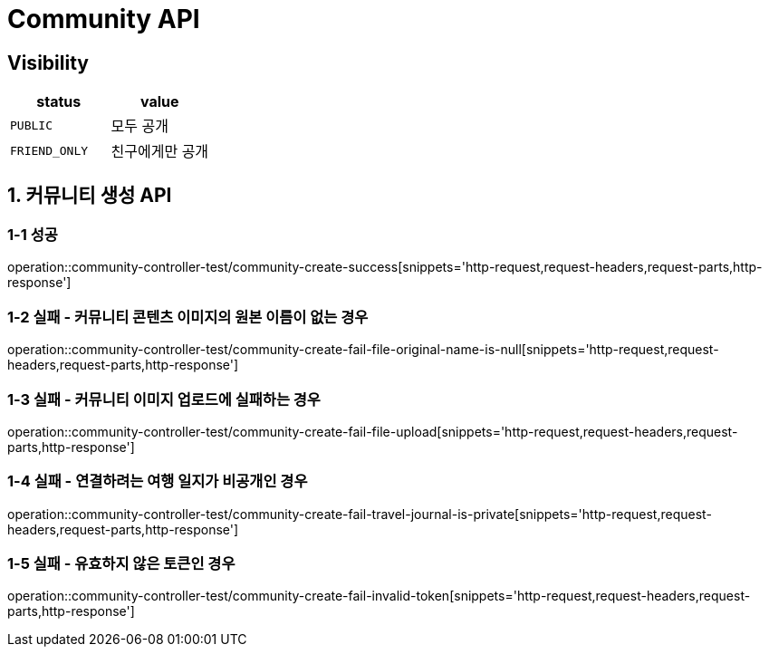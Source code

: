 [[Community-API]]
= *Community API*

== *Visibility*

|===
| status | value

| `PUBLIC`
| 모두 공개

| `FRIEND_ONLY`
| 친구에게만 공개

|===

[[커뮤니티생성-API]]
== *1. 커뮤니티 생성 API*

=== *1-1 성공*

operation::community-controller-test/community-create-success[snippets='http-request,request-headers,request-parts,http-response']

=== *1-2 실패 - 커뮤니티 콘텐츠 이미지의 원본 이름이 없는 경우*

operation::community-controller-test/community-create-fail-file-original-name-is-null[snippets='http-request,request-headers,request-parts,http-response']

=== *1-3 실패 - 커뮤니티 이미지 업로드에 실패하는 경우*

operation::community-controller-test/community-create-fail-file-upload[snippets='http-request,request-headers,request-parts,http-response']

=== *1-4 실패 - 연결하려는 여행 일지가 비공개인 경우*

operation::community-controller-test/community-create-fail-travel-journal-is-private[snippets='http-request,request-headers,request-parts,http-response']

=== *1-5 실패 - 유효하지 않은 토큰인 경우*

operation::community-controller-test/community-create-fail-invalid-token[snippets='http-request,request-headers,request-parts,http-response']
